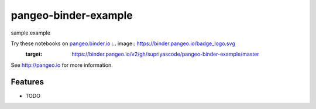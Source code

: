 =============================
pangeo-binder-example
=============================

sample example

Try these notebooks on pangeo.binder.io_ :.. image:: https://binder.pangeo.io/badge_logo.svg
 :target: https://binder.pangeo.io/v2/gh/supriyascode/pangeo-binder-example/master

See http://pangeo.io for more information.

Features
--------

* TODO

.. _pangeo.binder.io: http://binder.pangeo.io/

.. |Binder| image:: http://binder.pangeo.io/badge.svg
    :target: http://binder.pangeo.io/v2/gh/supriyascode/pangeo_binder_example/master

